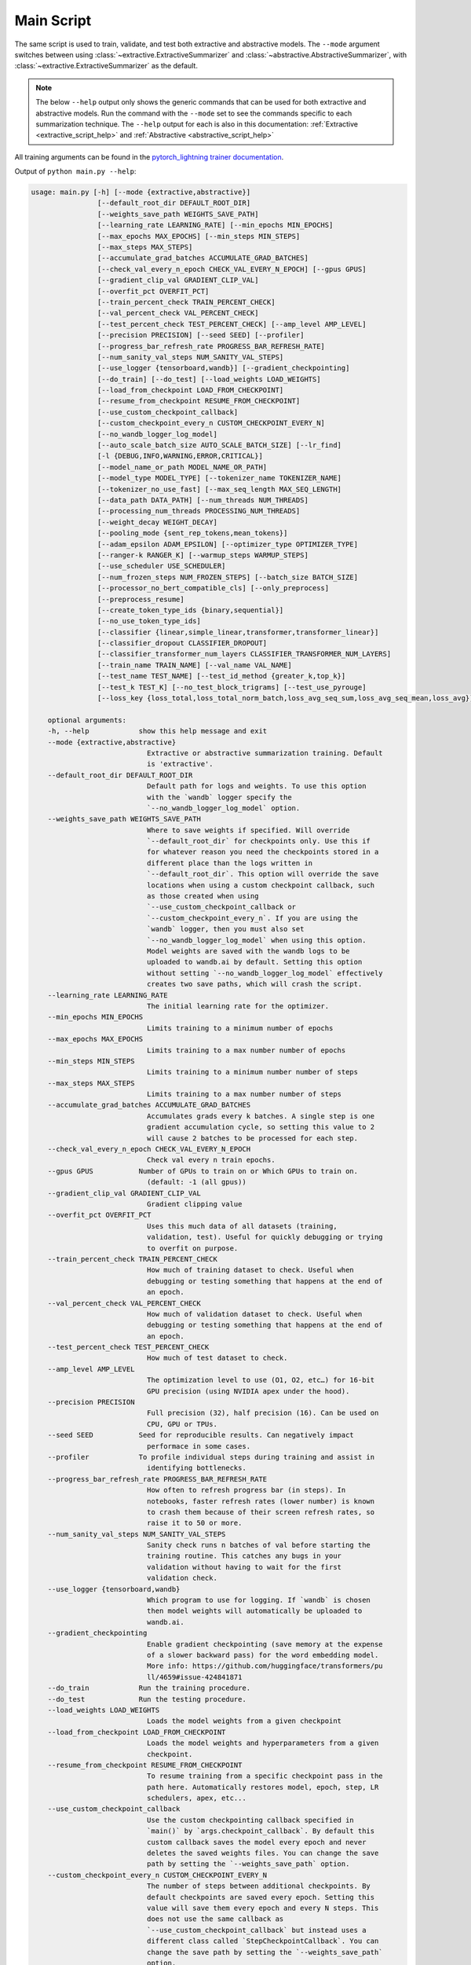 Main Script
===========

The same script is used to train, validate, and test both extractive and abstractive models. The ``--mode`` argument switches between using :class:`~extractive.ExtractiveSummarizer` and :class:`~abstractive.AbstractiveSummarizer`, with :class:`~extractive.ExtractiveSummarizer` as the default.

.. note:: The below ``--help`` output only shows the generic commands that can be used for both extractive and abstractive models. Run the command with the ``--mode`` set to see the commands specific to each summarization technique. The ``--help`` output for each is also in this documentation: :ref:`Extractive <extractive_script_help>` and :ref:`Abstractive <abstractive_script_help>`

All training arguments can be found in the `pytorch_lightning trainer documentation <https://pytorch-lightning.readthedocs.io/en/latest/trainer.html>`_.

.. _main_script_generic_options:

Output of ``python main.py --help``:

.. code-block:: bash

    usage: main.py [-h] [--mode {extractive,abstractive}]
                    [--default_root_dir DEFAULT_ROOT_DIR]
                    [--weights_save_path WEIGHTS_SAVE_PATH]
                    [--learning_rate LEARNING_RATE] [--min_epochs MIN_EPOCHS]
                    [--max_epochs MAX_EPOCHS] [--min_steps MIN_STEPS]
                    [--max_steps MAX_STEPS]
                    [--accumulate_grad_batches ACCUMULATE_GRAD_BATCHES]
                    [--check_val_every_n_epoch CHECK_VAL_EVERY_N_EPOCH] [--gpus GPUS]
                    [--gradient_clip_val GRADIENT_CLIP_VAL]
                    [--overfit_pct OVERFIT_PCT]
                    [--train_percent_check TRAIN_PERCENT_CHECK]
                    [--val_percent_check VAL_PERCENT_CHECK]
                    [--test_percent_check TEST_PERCENT_CHECK] [--amp_level AMP_LEVEL]
                    [--precision PRECISION] [--seed SEED] [--profiler]
                    [--progress_bar_refresh_rate PROGRESS_BAR_REFRESH_RATE]
                    [--num_sanity_val_steps NUM_SANITY_VAL_STEPS]
                    [--use_logger {tensorboard,wandb}] [--gradient_checkpointing]
                    [--do_train] [--do_test] [--load_weights LOAD_WEIGHTS]
                    [--load_from_checkpoint LOAD_FROM_CHECKPOINT]
                    [--resume_from_checkpoint RESUME_FROM_CHECKPOINT]
                    [--use_custom_checkpoint_callback]
                    [--custom_checkpoint_every_n CUSTOM_CHECKPOINT_EVERY_N]
                    [--no_wandb_logger_log_model]
                    [--auto_scale_batch_size AUTO_SCALE_BATCH_SIZE] [--lr_find]
                    [-l {DEBUG,INFO,WARNING,ERROR,CRITICAL}]
                    [--model_name_or_path MODEL_NAME_OR_PATH]
                    [--model_type MODEL_TYPE] [--tokenizer_name TOKENIZER_NAME]
                    [--tokenizer_no_use_fast] [--max_seq_length MAX_SEQ_LENGTH]
                    [--data_path DATA_PATH] [--num_threads NUM_THREADS]
                    [--processing_num_threads PROCESSING_NUM_THREADS]
                    [--weight_decay WEIGHT_DECAY]
                    [--pooling_mode {sent_rep_tokens,mean_tokens}]
                    [--adam_epsilon ADAM_EPSILON] [--optimizer_type OPTIMIZER_TYPE]
                    [--ranger-k RANGER_K] [--warmup_steps WARMUP_STEPS]
                    [--use_scheduler USE_SCHEDULER]
                    [--num_frozen_steps NUM_FROZEN_STEPS] [--batch_size BATCH_SIZE]
                    [--processor_no_bert_compatible_cls] [--only_preprocess]
                    [--preprocess_resume]
                    [--create_token_type_ids {binary,sequential}]
                    [--no_use_token_type_ids]
                    [--classifier {linear,simple_linear,transformer,transformer_linear}]
                    [--classifier_dropout CLASSIFIER_DROPOUT]
                    [--classifier_transformer_num_layers CLASSIFIER_TRANSFORMER_NUM_LAYERS]
                    [--train_name TRAIN_NAME] [--val_name VAL_NAME]
                    [--test_name TEST_NAME] [--test_id_method {greater_k,top_k}]
                    [--test_k TEST_K] [--no_test_block_trigrams] [--test_use_pyrouge]
                    [--loss_key {loss_total,loss_total_norm_batch,loss_avg_seq_sum,loss_avg_seq_mean,loss_avg}]

        optional arguments:
        -h, --help            show this help message and exit
        --mode {extractive,abstractive}
                                Extractive or abstractive summarization training. Default
                                is 'extractive'.
        --default_root_dir DEFAULT_ROOT_DIR
                                Default path for logs and weights. To use this option
                                with the `wandb` logger specify the
                                `--no_wandb_logger_log_model` option.
        --weights_save_path WEIGHTS_SAVE_PATH
                                Where to save weights if specified. Will override
                                `--default_root_dir` for checkpoints only. Use this if
                                for whatever reason you need the checkpoints stored in a
                                different place than the logs written in
                                `--default_root_dir`. This option will override the save
                                locations when using a custom checkpoint callback, such
                                as those created when using
                                `--use_custom_checkpoint_callback or
                                `--custom_checkpoint_every_n`. If you are using the
                                `wandb` logger, then you must also set
                                `--no_wandb_logger_log_model` when using this option.
                                Model weights are saved with the wandb logs to be
                                uploaded to wandb.ai by default. Setting this option
                                without setting `--no_wandb_logger_log_model` effectively
                                creates two save paths, which will crash the script.
        --learning_rate LEARNING_RATE
                                The initial learning rate for the optimizer.
        --min_epochs MIN_EPOCHS
                                Limits training to a minimum number of epochs
        --max_epochs MAX_EPOCHS
                                Limits training to a max number number of epochs
        --min_steps MIN_STEPS
                                Limits training to a minimum number number of steps
        --max_steps MAX_STEPS
                                Limits training to a max number number of steps
        --accumulate_grad_batches ACCUMULATE_GRAD_BATCHES
                                Accumulates grads every k batches. A single step is one
                                gradient accumulation cycle, so setting this value to 2
                                will cause 2 batches to be processed for each step.
        --check_val_every_n_epoch CHECK_VAL_EVERY_N_EPOCH
                                Check val every n train epochs.
        --gpus GPUS           Number of GPUs to train on or Which GPUs to train on.
                                (default: -1 (all gpus))
        --gradient_clip_val GRADIENT_CLIP_VAL
                                Gradient clipping value
        --overfit_pct OVERFIT_PCT
                                Uses this much data of all datasets (training,
                                validation, test). Useful for quickly debugging or trying
                                to overfit on purpose.
        --train_percent_check TRAIN_PERCENT_CHECK
                                How much of training dataset to check. Useful when
                                debugging or testing something that happens at the end of
                                an epoch.
        --val_percent_check VAL_PERCENT_CHECK
                                How much of validation dataset to check. Useful when
                                debugging or testing something that happens at the end of
                                an epoch.
        --test_percent_check TEST_PERCENT_CHECK
                                How much of test dataset to check.
        --amp_level AMP_LEVEL
                                The optimization level to use (O1, O2, etc…) for 16-bit
                                GPU precision (using NVIDIA apex under the hood).
        --precision PRECISION
                                Full precision (32), half precision (16). Can be used on
                                CPU, GPU or TPUs.
        --seed SEED           Seed for reproducible results. Can negatively impact
                                performace in some cases.
        --profiler            To profile individual steps during training and assist in
                                identifying bottlenecks.
        --progress_bar_refresh_rate PROGRESS_BAR_REFRESH_RATE
                                How often to refresh progress bar (in steps). In
                                notebooks, faster refresh rates (lower number) is known
                                to crash them because of their screen refresh rates, so
                                raise it to 50 or more.
        --num_sanity_val_steps NUM_SANITY_VAL_STEPS
                                Sanity check runs n batches of val before starting the
                                training routine. This catches any bugs in your
                                validation without having to wait for the first
                                validation check.
        --use_logger {tensorboard,wandb}
                                Which program to use for logging. If `wandb` is chosen
                                then model weights will automatically be uploaded to
                                wandb.ai.
        --gradient_checkpointing
                                Enable gradient checkpointing (save memory at the expense
                                of a slower backward pass) for the word embedding model.
                                More info: https://github.com/huggingface/transformers/pu
                                ll/4659#issue-424841871
        --do_train            Run the training procedure.
        --do_test             Run the testing procedure.
        --load_weights LOAD_WEIGHTS
                                Loads the model weights from a given checkpoint
        --load_from_checkpoint LOAD_FROM_CHECKPOINT
                                Loads the model weights and hyperparameters from a given
                                checkpoint.
        --resume_from_checkpoint RESUME_FROM_CHECKPOINT
                                To resume training from a specific checkpoint pass in the
                                path here. Automatically restores model, epoch, step, LR
                                schedulers, apex, etc...
        --use_custom_checkpoint_callback
                                Use the custom checkpointing callback specified in
                                `main()` by `args.checkpoint_callback`. By default this
                                custom callback saves the model every epoch and never
                                deletes the saved weights files. You can change the save
                                path by setting the `--weights_save_path` option.
        --custom_checkpoint_every_n CUSTOM_CHECKPOINT_EVERY_N
                                The number of steps between additional checkpoints. By
                                default checkpoints are saved every epoch. Setting this
                                value will save them every epoch and every N steps. This
                                does not use the same callback as
                                `--use_custom_checkpoint_callback` but instead uses a
                                different class called `StepCheckpointCallback`. You can
                                change the save path by setting the `--weights_save_path`
                                option.
        --no_wandb_logger_log_model
                                Only applies when using the `wandb` logger. Set this
                                argument to NOT save checkpoints in wandb directory to
                                upload to W&B servers.
        --auto_scale_batch_size AUTO_SCALE_BATCH_SIZE
                                Auto scaling of batch size may be enabled to find the
                                largest batch size that fits into memory. Larger batch
                                size often yields better estimates of gradients, but may
                                also result in longer training time. Currently, this
                                feature supports two modes 'power' scaling and
                                'binsearch' scaling. In 'power' scaling, starting from a
                                batch size of 1 keeps doubling the batch size until an
                                out-of-memory (OOM) error is encountered. Setting the
                                argument to 'binsearch' continues to finetune the batch
                                size by performing a binary search. 'binsearch' is the
                                recommended option.
        --lr_find             Runs a learning rate finder algorithm (see
                                https://arxiv.org/abs/1506.01186) before any training, to
                                find optimal initial learning rate.
        -l {DEBUG,INFO,WARNING,ERROR,CRITICAL}, --log {DEBUG,INFO,WARNING,ERROR,CRITICAL}
                                Set the logging level (default: 'Info').
